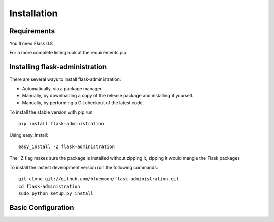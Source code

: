 Installation
=============


Requirements
------------

You'll need Flask 0.8

For a more complete listing look at the requirements.pip


Installing flask-administration
--------------------------------

There are several ways to install flask-administration:

* Automatically, via a package manager.
* Manually, by downloading a copy of the release package and installing it yourself.
* Manually, by performing a Git checkout of the latest code.

To install the stable version with pip run::
    
    pip install flask-administration

Using easy_install::

    easy_install -Z flask-administration

The -Z flag makes sure the package is installed without zipping it, zipping it would mangle the Flask packages

To install the lastest development version run the following commands::
	
	git clone git://github.com/bluemoon/flask-administration.git
	cd flask-administration
	sudo python setup.py install


Basic Configuration
--------------------